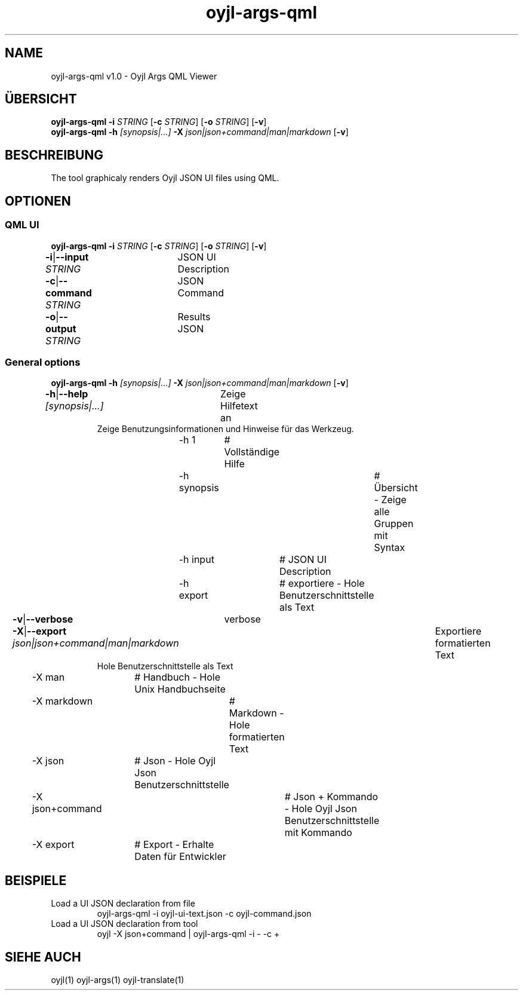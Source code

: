 .TH "oyjl-args-qml" 1 "May 23, 2019" "User Commands"
.SH NAME
oyjl-args-qml v1.0 \- Oyjl Args QML Viewer
.SH ÜBERSICHT
\fBoyjl-args-qml\fR \fB\-i\fR \fISTRING\fR [\fB\-c\fR \fISTRING\fR] [\fB\-o\fR \fISTRING\fR] [\fB\-v\fR]
.br
\fBoyjl-args-qml\fR \fB\-h\fR \fI[synopsis|...]\fR \fB\-X\fR \fIjson|json+command|man|markdown\fR [\fB\-v\fR]
.SH BESCHREIBUNG
The tool graphicaly renders Oyjl JSON UI files using QML.
.SH OPTIONEN
.SS
QML UI
\fBoyjl-args-qml\fR \fB\-i\fR \fISTRING\fR [\fB\-c\fR \fISTRING\fR] [\fB\-o\fR \fISTRING\fR] [\fB\-v\fR]
.br
\fB\-i\fR|\fB\-\-input\fR \fISTRING\fR	JSON UI Description
.br
\fB\-c\fR|\fB\-\-command\fR \fISTRING\fR	JSON Command
.br
\fB\-o\fR|\fB\-\-output\fR \fISTRING\fR	Results JSON
.br
.SS
General options
\fBoyjl-args-qml\fR \fB\-h\fR \fI[synopsis|...]\fR \fB\-X\fR \fIjson|json+command|man|markdown\fR [\fB\-v\fR]
.br
\fB\-h\fR|\fB\-\-help\fR \fI[synopsis|...]\fR	Zeige Hilfetext an
.RS
Zeige Benutzungsinformationen und Hinweise für das Werkzeug.
.RE
	\-h 1		# Vollständige Hilfe
.br
	\-h synopsis		# Übersicht - Zeige alle Gruppen mit Syntax
.br
	\-h input		# JSON UI Description
.br
	\-h export		# exportiere - Hole Benutzerschnittstelle als Text
.br
\fB\-v\fR|\fB\-\-verbose\fR	verbose
.br
\fB\-X\fR|\fB\-\-export\fR \fIjson|json+command|man|markdown\fR	Exportiere formatierten Text
.RS
Hole Benutzerschnittstelle als Text
.RE
	\-X man		# Handbuch - Hole Unix Handbuchseite
.br
	\-X markdown		# Markdown - Hole formatierten Text
.br
	\-X json		# Json - Hole Oyjl Json Benutzerschnittstelle
.br
	\-X json+command		# Json + Kommando - Hole Oyjl Json Benutzerschnittstelle mit Kommando
.br
	\-X export		# Export - Erhalte Daten für Entwickler
.br
.SH BEISPIELE
.TP
Load a UI JSON declaration from file
.br
oyjl-args-qml -i oyjl-ui-text.json -c oyjl-command.json
.TP
Load a UI JSON declaration from tool
.br
oyjl -X json+command | oyjl-args-qml -i - -c +
.SH SIEHE AUCH
.TP
oyjl(1) oyjl-args(1) oyjl-translate(1)
.br


